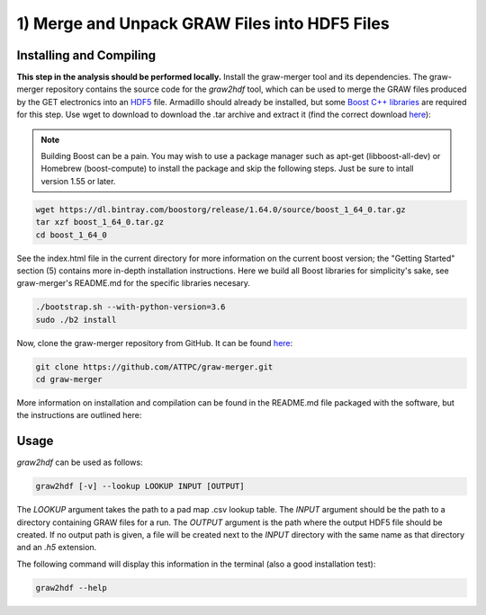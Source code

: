 1) Merge and Unpack GRAW Files into HDF5 Files
==============================================

Installing and Compiling
------------------------

**This step in the analysis should be performed locally.** Install the graw-merger tool and its dependencies. The graw-merger repository contains the source code for the `graw2hdf` tool, which can be used to merge the GRAW files produced by the GET electronics into an `HDF5 <https://www.hdfgroup.org/HDF5/>`__ file. Armadillo should already be installed, but some `Boost C++ libraries <http://www.boost.org/>`__ are required for this step. Use wget to download to download the .tar archive and extract it (find the correct download `here <http://www.boost.org/users/download/>`__):

.. note::
   
   Building Boost can be a pain. You may wish to use a package manager such as apt-get (libboost-all-dev) or Homebrew (boost-compute) to install the  package and skip the following steps. Just be sure to intall version 1.55 or later.

.. code-block:: shell

   wget https://dl.bintray.com/boostorg/release/1.64.0/source/boost_1_64_0.tar.gz
   tar xzf boost_1_64_0.tar.gz
   cd boost_1_64_0

See the index.html file in the current directory for more information on the current boost version; the "Getting Started" section (5) contains more in-depth installation instructions. Here we build all Boost libraries for simplicity's sake, see graw-merger's README.md for the specific libraries necesary.

.. code-block:: shell 

   ./bootstrap.sh --with-python-version=3.6
   sudo ./b2 install


Now, clone the graw-merger repository from GitHub. It can be found `here <https://github.com/ATTPC/graw-merger>`__:

.. code-block:: shell

   git clone https://github.com/ATTPC/graw-merger.git
   cd graw-merger

More information on installation and compilation can be found in the README.md file packaged with the software, but the instructions are outlined here:

.. code-block: shell

   mkdir build && cd build
   cmake -DCMAKE_BUILD_TYPE=Release ..
   make
   make install  # sudo might be required

Usage
-----

`graw2hdf` can be used as follows:

.. code-block:: shell

   graw2hdf [-v] --lookup LOOKUP INPUT [OUTPUT]

The `LOOKUP` argument takes the path to a pad map .csv lookup table. The `INPUT` argument should be the path to a directory containing GRAW files for a run. The `OUTPUT` argument is the path where the output HDF5 file should be created. If no output path is given, a file will be created next to the `INPUT` directory with the same name as that directory and an `.h5` extension.

The following command will display this information in the terminal (also a good installation test):

.. code-block:: shell

   graw2hdf --help

